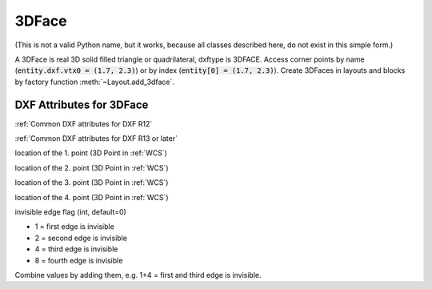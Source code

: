 3DFace
======

.. class:: 3DFace(GraphicEntity)

(This is not a valid Python name, but it works, because all classes
described here, do not exist in this simple form.)

A 3DFace is real 3D solid filled triangle or quadrilateral, dxftype is 3DFACE. Access corner points by name
(:code:`entity.dxf.vtx0 = (1.7, 2.3)`) or by index (:code:`entity[0] = (1.7, 2.3)`).
Create 3DFaces in layouts and blocks by factory function :meth:`~Layout.add_3dface`.

DXF Attributes for 3DFace
-------------------------

:ref:`Common DXF attributes for DXF R12`

:ref:`Common DXF attributes for DXF R13 or later`

.. attribute:: 3DFace.dxf.vtx0

location of the 1. point (3D Point in :ref:`WCS`)

.. attribute:: 3DFace.dxf.vtx1

location of the 2. point (3D Point in :ref:`WCS`)

.. attribute:: 3DFace.dxf.vtx2

location of the 3. point (3D Point in :ref:`WCS`)

.. attribute:: 3DFace.dxf.vtx3

location of the 4. point (3D Point in :ref:`WCS`)

.. attribute:: 3DFace.dxf.invisible_edge

invisible edge flag (int, default=0)

- 1 = first edge is invisible
- 2 = second edge is invisible
- 4 = third edge is invisible
- 8 = fourth edge is invisible

Combine values by adding them, e.g. 1+4 = first and third edge is invisible.

